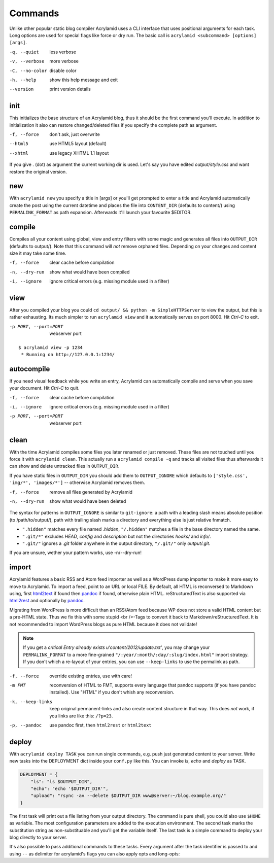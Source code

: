 Commands
========

Unlike other popular static blog compiler Acrylamid uses a CLI interface that
uses positional arguments for each task. Long options are used for special
flags like force or dry run. The basic call is ``acrylamid <subcommand>
[options] [args]``.

-q, --quiet     less verbose
-v, --verbose   more verbose
-C, --no-color  disable color
-h, --help      show this help message and exit
--version       print version details


init
----

This initializes the base structure of an Acrylamid blog, thus it should be
the first command you'll execute. In addition to initialization it also can
restore changed/deleted files if you specify the complete path as argument.

-f, --force       don't ask, just overwrite
--html5           use HTML5 layout (default)
--xhtml           use legacy XHTML 1.1 layout

.. raw:: html

    <pre>
    $ acrylamid init tutorial
      <span style="font-weight: bold; color: #00aa00">   create</span>  tutorial/output/style.css
         ...
      <span style="font-weight: bold; color: #00aa00">   create</span>  tutorial/layouts/atom.xml
      <span style="font-weight: bold; color: #00aa00">   create</span>  tutorial/content/sample-entry.txt
    Created your fresh new blog at 'tutorial'. Enjoy!
    </pre>

If you give . (dot) as argument the current working dir is used. Let's say you
have edited *output/style.css* and want restore the original version.

.. raw:: html

    <pre>
    $ cd foo/
    $ acrylamid init output/blog.css
    re-initialize 'output/style.css'? [yn]: y
        <span style="font-weight: bold; color: #aa5500">re-initialized</span> output/style.css
    </pre>


new
---

With ``acrylamid new`` you specify a title in [args] or you'll get prompted to
enter a title and Acrylamid automatically create the post using the current
datetime and places the file into ``CONTENT_DIR`` (defaults to content/) using
``PERMALINK_FORMAT`` as path expansion. Afterwards it'll launch your
favourite $EDITOR.

.. raw:: html

    <pre>
    $ acrylamid new
    Entry's title: This rocks!
    <span style="font-weight: bold; color: #00aa00">   create</span>  content/2012/this-rocks.txt
         [opens TextMate for me]
    </pre>


compile
-------

Compiles all your content using global, view and entry filters with some magic
and generates all files into ``OUTPUT_DIR`` (defaults to output/). Note that
this command will *not* remove orphaned files. Depending on your changes and
content size it may take some time.

-f, --force     clear cache before compilation
-n, --dry-run   show what would have been compiled
-i, --ignore    ignore critical errors (e.g. missing module used in a filter)

.. raw:: html

    <pre>
    $ acrylamid compile
      <span style="font-weight: bold; color: #aa5500">   update</span>  [0.03s] output/articles/index.html
      <span style="font-weight: bold; color: #000316">     skip</span>  output/2012/die-verwandlung/index.html
      <span style="font-weight: bold; color: #00aa00">   create</span>  [0.41s] output/2012/this-rocks/index.html
      <span style="font-weight: bold; color: #aa5500">   update</span>  [0.00s] output/index.html
      <span style="font-weight: bold; color: #000316">     skip</span>  output/tag/die-verwandlung/index.html
      <span style="font-weight: bold; color: #000316">     skip</span>  output/tag/franz-kafka/index.html
      <span style="font-weight: bold; color: #aa5500">   update</span>  [0.01s] output/atom/index.html
      <span style="font-weight: bold; color: #aa5500">   update</span>  [0.01s] output/rss/index.html
      <span style="font-weight: bold; color: #aa5500">   update</span>  [0.00s] output/sitemap.xml
    Blog compiled in 0.52s
    </pre>


view
----

After you compiled your blog you could ``cd output/ && python -m
SimpleHTTPServer`` to view the output, but this is rather exhausting. Its much
simpler to run ``acrylamid view`` and it automatically serves on port 8000.
Hit *Ctrl-C* to exit.

-p PORT, --port=PORT  webserver port

::

    $ acrylamid view -p 1234
     * Running on http://127.0.0.1:1234/


autocompile
-----------

If you need visual feedback while you write an entry, Acrylamid can
automatically compile and serve when you save your document. Hit *Ctrl-C* to
quit.

-f, --force           clear cache before compilation
-i, --ignore    ignore critical errors (e.g. missing module used in a filter)
-p PORT, --port=PORT  webserver port

.. raw:: html

    <pre>
    $ acrylamid aco
     * Running on http://127.0.0.1:8000/
    Blog compiled in 0.12s
     * [echo 1 >> content/sample-entry.txt]
      <span style="font-weight: bold; color: #aa5500">   update</span>  [0.32s] output/2011/die-verwandlung/index.html
      <span style="font-weight: bold; color: #aa5500">   update</span>  [0.02s] output/rss/index.html
      <span style="font-weight: bold; color: #aa5500">   update</span>  [0.01s] output/atom/index.html
    Blog compiled in 0.40s
    </pre>


clean
-----

With the time Acrylamid compiles some files you later renamed or just removed.
These files are not touched until you force it with ``acrylamid clean``. This
actually run a ``acrylamid compile -q`` and tracks all visited files thus
afterwards it can show and delete untracked files in ``OUTPUT_DIR``.

If you have static files in ``OUTPUT_DIR`` you should add them to
``OUTPUT_IGNORE`` which defaults to ``['style.css', 'img/*', 'images/*']`` --
otherwise Acrylamid removes them.

-f, --force     remove all files generated by Acrylamid
-n, --dry-run   show what would have been deleted

.. raw:: html

    <pre>
    $ rm content/2012/foo.txt
    $ acrylamid clean
    <span style="font-weight: bold; color: #000316">    removed</span>  output/2012/foo/index.html
    </pre>

The syntax for patterns in ``OUTPUT_IGNORE`` is similar to ``git-ignore``: a
path with a leading slash means absolute position (to /path/to/output/),
path with trailing slash marks a directory and everything else is just
relative fnmatch.

- ``".hidden"`` matches every file named *.hidden*, ``"/.hidden"`` matches
  a file in the base directory named the same.
- ``".git/*"`` excludes *HEAD*, *config* and *description* but not the
  directories  *hooks/* and *info/*.
- ``".git/"`` ignores a *.git* folder anywhere in the output directory,
  ``"/.git/"`` only *output/.git*.

If you are unsure, wether your pattern works, use -n/--dry-run!


import
------

Acrylamid features a basic RSS and Atom feed importer as well as a WordPress
dump importer to make it more easy to move to Acrylamid. To import a feed,
point to an URL or local FILE. By default, all HTML is reconversed to Markdown
using, first html2text_ if found then pandoc_ if found, otherwise plain HTML.
reStructuredText is also supported via html2rest_ and optionally by pandoc_.

Migrating from WordPress is more difficult than an RSS/Atom feed because WP does
not store a valid HTML content but a pre-HTML state. Thus we fix this with some
stupid <br />-Tags to convert it back to Markdown/reStructuredText. It is not
recommended to import WordPress blogs as pure HTML because it does not validate!

.. _html2text: http://www.aaronsw.com/2002/html2text/
.. _html2rest: http://pypi.python.org/pypi/html2rest
.. _pandoc: http://johnmacfarlane.net/pandoc/

.. raw:: html

    <pre>
    $ acrylamid init foo  # we need a base structure before we import

    $ acrylamid import http://example.com/rss/
      <span style="font-weight: bold; color: #00aa00">   create</span>  content/2012/entry.txt
      <span style="font-weight: bold; color: #00aa00">   create</span>  content/2012/another-entry.txt
         ...
    $ acrylamid import -k example.wordpress.xml
      <span style="font-weight: bold; color: #00aa00">   create</span>  content/dan/wordpress/2008/08/a-simple-post-with-text.txt
      <span style="font-weight: bold; color: #00aa00">   create</span>  content/dan/wordpress/news/our-company.txt
         ...
    </pre>

.. note::

    If you get a *critical  Entry already exists u'content/2012/update.txt'*,
    you may change your ``PERMALINK_FORMAT`` to a more fine-grained
    ``"/:year/:month/:day/:slug/index.html"`` import strategy. If you don't
    which a re-layout of your entries, you can use ``--keep-links`` to use the
    permalink as path.

-f, --force         override existing entries, use with care!
-m FMT              reconversion of HTML to FMT, supports every language that
                    pandoc supports (if you have pandoc installed). Use "HTML"
                    if you don't whish any reconversion.
-k, --keep-links    keep original permanent-links and also create content
                    structure in that way. This does *not* work, if you links
                    are like this: ``/?p=23``.
-p, --pandoc        use pandoc first, then ``html2rest`` or ``html2text``


deploy
------

With ``acrylamid deploy TASK`` you can run single commands, e.g. push just
generated content to your server. Write new tasks into the DEPLOYMENT dict
inside your ``conf.py`` like this. You can invoke *ls*, *echo* and *deploy* as
TASK.

.. code-block:: python

    DEPLOYMENT = {
        "ls": "ls $OUTPUT_DIR",
        "echo": "echo '$OUTPUT_DIR'",
        "upload": "rsync -av --delete $OUTPUT_DIR www@server:~/blog.example.org/"
    }

The first task will print out a file listing from your output directory. The
command is pure shell, you could also use ``$HOME`` as variable. The most
configuration parameters are added to the execution environment. The second
task marks the substitution string as non-substituable and you'll get the
variable itself. The last task is a simple command to deploy your blog
directly to your server.

.. raw:: html

    <pre>
    $ acrylamid deploy ls
    <span style="font-weight: bold; color: #000316">    execute</span> ls output/
    2009
    2010
    ...
    tag

    $ acrylamid dp echo
    <span style="font-weight: bold; color: #000316">    execute</span> echo '$OUTPUT_DIR'
    $OUTPUT_DIR

    $ acrylamid deploy blog
    <span style="font-weight: bold; color: #000316">    execute</span> rsync -av --delete output/ www@server:~/blog.example.org/
    building file list ... done

    sent 19701 bytes  received 20 bytes  7888.40 bytes/sec
    total size is 13017005  speedup is 660.06
    </pre>

It's also possible to pass additional commands to these tasks. Every argument
after the task identifier is passed to and using ``--`` as delimiter for
acrylamid's flags you can also apply opts and long-opts:

.. raw:: html

    <pre>
    $ acrylamid deploy ls -- content/ -d
    <span style="font-weight: bold; color: #000316">    execute</span> ls output/ content/ -d
    content/
    output/
    </pre>
